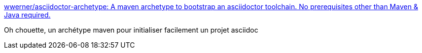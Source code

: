 :jbake-type: post
:jbake-status: published
:jbake-title: wwerner/asciidoctor-archetype: A maven archetype to bootstrap an asciidoctor toolchain. No prerequisites other than Maven & Java required.
:jbake-tags: asciidoc,maven,archetype,documentation,générateur,_mois_mai,_année_2017
:jbake-date: 2017-05-17
:jbake-depth: ../
:jbake-uri: shaarli/1495004063000.adoc
:jbake-source: https://nicolas-delsaux.hd.free.fr/Shaarli?searchterm=https%3A%2F%2Fgithub.com%2Fwwerner%2Fasciidoctor-archetype&searchtags=asciidoc+maven+archetype+documentation+g%C3%A9n%C3%A9rateur+_mois_mai+_ann%C3%A9e_2017
:jbake-style: shaarli

https://github.com/wwerner/asciidoctor-archetype[wwerner/asciidoctor-archetype: A maven archetype to bootstrap an asciidoctor toolchain. No prerequisites other than Maven & Java required.]

Oh chouette, un archétype maven pour initialiser facilement un projet asciidoc
